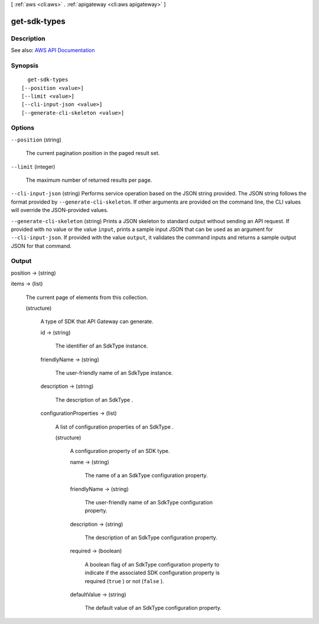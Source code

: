 [ :ref:`aws <cli:aws>` . :ref:`apigateway <cli:aws apigateway>` ]

.. _cli:aws apigateway get-sdk-types:


*************
get-sdk-types
*************



===========
Description
===========



See also: `AWS API Documentation <https://docs.aws.amazon.com/goto/WebAPI/apigateway-2015-07-09/GetSdkTypes>`_


========
Synopsis
========

::

    get-sdk-types
  [--position <value>]
  [--limit <value>]
  [--cli-input-json <value>]
  [--generate-cli-skeleton <value>]




=======
Options
=======

``--position`` (string)


  The current pagination position in the paged result set.

  

``--limit`` (integer)


  The maximum number of returned results per page.

  

``--cli-input-json`` (string)
Performs service operation based on the JSON string provided. The JSON string follows the format provided by ``--generate-cli-skeleton``. If other arguments are provided on the command line, the CLI values will override the JSON-provided values.

``--generate-cli-skeleton`` (string)
Prints a JSON skeleton to standard output without sending an API request. If provided with no value or the value ``input``, prints a sample input JSON that can be used as an argument for ``--cli-input-json``. If provided with the value ``output``, it validates the command inputs and returns a sample output JSON for that command.



======
Output
======

position -> (string)

  

  

items -> (list)

  

  The current page of elements from this collection.

  

  (structure)

    

    A type of SDK that API Gateway can generate.

    

    id -> (string)

      

      The identifier of an  SdkType instance.

      

      

    friendlyName -> (string)

      

      The user-friendly name of an  SdkType instance.

      

      

    description -> (string)

      

      The description of an  SdkType .

      

      

    configurationProperties -> (list)

      

      A list of configuration properties of an  SdkType .

      

      (structure)

        

        A configuration property of an SDK type.

        

        name -> (string)

          

          The name of a an  SdkType configuration property.

          

          

        friendlyName -> (string)

          

          The user-friendly name of an  SdkType configuration property.

          

          

        description -> (string)

          

          The description of an  SdkType configuration property.

          

          

        required -> (boolean)

          

          A boolean flag of an  SdkType configuration property to indicate if the associated SDK configuration property is required (``true`` ) or not (``false`` ).

          

          

        defaultValue -> (string)

          

          The default value of an  SdkType configuration property.

          

          

        

      

    

  

